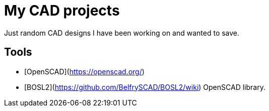 = My CAD projects

Just random CAD designs I have been working on and wanted to save.

== Tools

* [OpenSCAD](https://openscad.org/)
* [BOSL2](https://github.com/BelfrySCAD/BOSL2/wiki) OpenSCAD library.